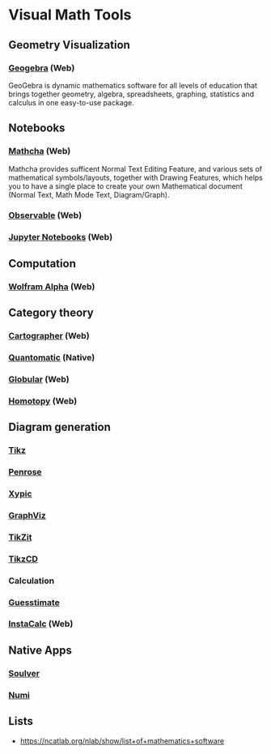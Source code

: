 * Visual Math Tools

** Geometry Visualization

*** [[https://www.geogebra.org/][Geogebra]] (Web)
GeoGebra is dynamic mathematics software for all levels of education that brings together geometry, algebra, spreadsheets, graphing, statistics and calculus in one easy-to-use package. 

[[Geogebra][./geogebra.png]]

** Notebooks

*** [[https://www.mathcha.io/][Mathcha]] (Web)
Mathcha provides sufficent Normal Text Editing Feature, and various sets of mathematical symbols/layouts, together with Drawing Features, which helps you to have a single place to create your own Mathematical document (Normal Text, Math Mode Text, Diagram/Graph).
[[Mathcha][./mathcha.png]]

*** [[https://observablehq.com/][Observable]] (Web)
[[ObservableHQ][./observablehq.png]]

*** [[https://jupyter.org/][Jupyter Notebooks]] (Web)
[[Jupyter][./jupyternotebooks.png]]

** Computation

*** [[https://www.wolframalpha.com/][Wolfram Alpha]] (Web)
[[Wolfram][./wolfram.png]]

** Category theory

*** [[http://cartographer.id/][Cartographer]] (Web)
[[Cartographer][./cartographer.png]]

*** [[http://quantomatic.github.io/][Quantomatic]] (Native)
[[Quantomatic][./quantomatic.png]]

*** [[http://globular.science/][Globular]] (Web)
[[Globular][./globular.png]]

*** [[http://homotopy.io][Homotopy]] (Web)
[[Homotopy][./homotopy.png]]

** Diagram generation

*** [[http://www.texample.net/tikz/][Tikz]]
[[Tikz][./tikz.png]]

*** [[https://penrose.ink][Penrose]]
[[Penrose][./penrose.gif]]

*** [[https://tug.org/applications/Xy-pic/][Xypic]]
[[Xypic][./xypic.png]]

*** [[http://www.graphviz.org/][GraphViz]]
[[GraphViz][./graphviz.png]]

*** [[https://tikzit.github.io][TikZit]]
[[Tikzit][./tikzit.png]]
*** [[http://tikzcd.yichuanshen.de][TikzCD]]
[[TikzCD][./tikzcd.png]]

*** Calculation
*** [[https://www.getguesstimate.com/][Guesstimate]]
[[Guesstimate][./guesstimate.gif]]

*** [[https://instacalc.com/][InstaCalc]] (Web)
[[InstaCalc][./instacalc.png]]


** Native Apps

*** [[https://soulver.app][Soulver]]
[[Soulver][./soulver.png]]
*** [[https://numi.app][Numi]]
[[Numi][./numi.png]]

** Lists
- https://ncatlab.org/nlab/show/list+of+mathematics+software

